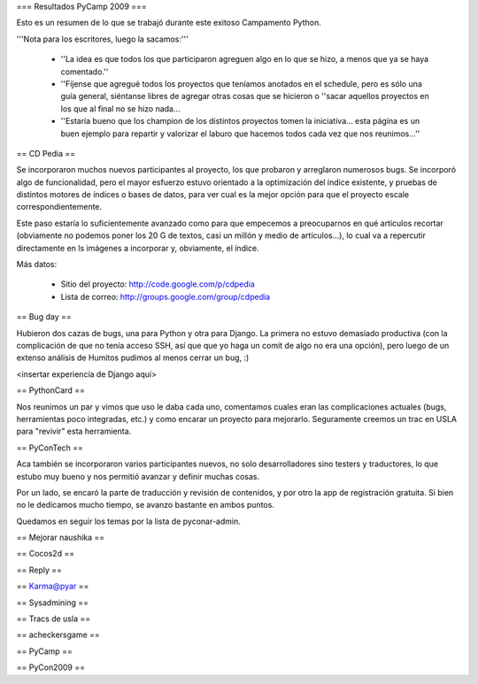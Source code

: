 === Resultados PyCamp 2009 ===

Esto es un resumen de lo que se trabajó durante este exitoso Campamento Python.

'''Nota para los escritores, luego la sacamos:'''

 * ''La idea es que todos los que participaron agreguen algo en lo que se hizo, a menos que ya se haya comentado.''

 * ''Fíjense que agregué todos los proyectos que teníamos anotados en el schedule, pero es sólo una guía general, siéntanse libres de agregar otras cosas que se hicieron o ''sacar aquellos proyectos en los que al final no se hizo nada...

 * ''Estaría bueno que los champion de los distintos proyectos tomen la iniciativa... esta página es un buen ejemplo para repartir y valorizar el laburo que hacemos todos cada vez que nos reunimos...''


== CD Pedia ==

Se incorporaron muchos nuevos participantes al proyecto, los que probaron y arreglaron numerosos bugs. Se incorporó algo de funcionalidad, pero el mayor esfuerzo estuvo orientado a la optimización del índice existente, y pruebas de distintos motores de índices o bases de datos, para ver cual es la mejor opción para que el proyecto escale correspondientemente.

Este paso estaría lo suficientemente avanzado como para que empecemos a preocuparnos en qué articulos recortar (obviamente no podemos poner los 20 G de textos, casi un millón y medio de artículos...), lo cual va a repercutir directamente en ls imágenes a incorporar y, obviamente, el índice.

Más datos:

 * Sitio del proyecto: http://code.google.com/p/cdpedia
 * Lista de correo: http://groups.google.com/group/cdpedia


== Bug day ==

Hubieron dos cazas de bugs, una para Python y otra para Django. La primera no estuvo demasiado productiva (con la complicación de que no tenía acceso SSH, así que que yo haga un comit de algo no era una opción), pero luego de un extenso análisis de Humitos pudimos al menos cerrar un bug, :)

<insertar experiencia de Django aquí>


== PythonCard ==

Nos reunimos un par y vimos que uso le daba cada uno, comentamos cuales eran las complicaciones actuales (bugs, herramientas poco integradas, etc.) y como encarar un proyecto para mejorarlo. Seguramente creemos un trac en USLA para "revivir" esta herramienta.

== PyConTech ==

Aca también se incorporaron varios participantes nuevos, no solo desarrolladores sino testers y traductores, lo que estubo muy bueno y nos permitió avanzar y definir muchas cosas.

Por un lado, se encaró la parte de traducción y revisión de contenidos, y por otro la app de registración gratuita. Si bien no le dedicamos mucho tiempo, se avanzo bastante en ambos puntos.

Quedamos en seguir los temas por la lista de pyconar-admin.

== Mejorar naushika ==

== Cocos2d ==

== Reply ==

== Karma@pyar ==

== Sysadmining ==

== Tracs de usla ==

== acheckersgame ==

== PyCamp ==

== PyCon2009 ==
